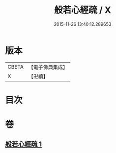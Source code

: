 #+TITLE: 般若心經疏 / X
#+DATE: 2015-11-26 13:40:12.289653
* 版本
 |     CBETA|【電子佛典集成】|
 |         X|【卍續】    |

* 目次
* 卷
** [[file:KR6c0142_001.txt][般若心經疏 1]]
